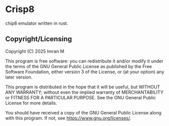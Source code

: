 # SPDX-FileCopyrightText: 2025 Imran M <imran@imranmustafa.net>
# SPDX-License-Identifier: GPL-3.0-or-later
* Crisp8
chip8 emulator written in rust.
** Copyright/Licensing
Copyright (C) 2025  Imran M

This program is free software: you can redistribute it and/or modify
it under the terms of the GNU General Public License as published by
the Free Software Foundation, either version 3 of the License, or (at
your option) any later version.

This program is distributed in the hope that it will be useful, but
WITHOUT ANY WARRANTY; without even the implied warranty of
MERCHANTABILITY or FITNESS FOR A PARTICULAR PURPOSE.  See the GNU
General Public License for more details.

You should have received a copy of the GNU General Public License
along with this program.  If not, see <https://www.gnu.org/licenses/>.
